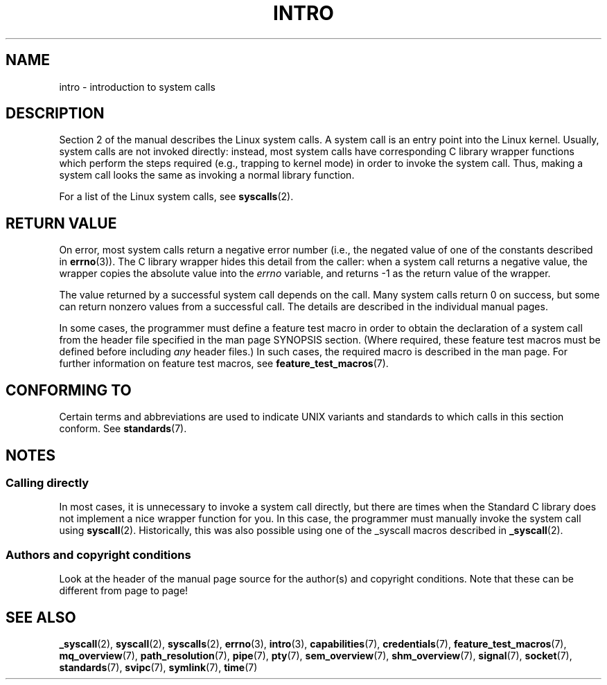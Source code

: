 .\" Copyright (C) 2007 Michael Kerrisk <mtk.manpages@gmail.com>
.\"
.\" %%%LICENSE_START(verbatim)
.\" Permission is granted to make and distribute verbatim copies of this
.\" manual provided the copyright notice and this permission notice are
.\" preserved on all copies.
.\"
.\" Permission is granted to copy and distribute modified versions of this
.\" manual under the conditions for verbatim copying, provided that the
.\" entire resulting derived work is distributed under the terms of a
.\" permission notice identical to this one.
.\"
.\" Since the Linux kernel and libraries are constantly changing, this
.\" manual page may be incorrect or out-of-date.  The author(s) assume no
.\" responsibility for errors or omissions, or for damages resulting from
.\" the use of the information contained herein.  The author(s) may not
.\" have taken the same level of care in the production of this manual,
.\" which is licensed free of charge, as they might when working
.\" professionally.
.\"
.\" Formatted or processed versions of this manual, if unaccompanied by
.\" the source, must acknowledge the copyright and authors of this work.
.\" %%%LICENSE_END
.\"
.\" 2007-10-23 mtk: moved the _syscallN specific material to the
.\"     new _syscall(2) page, and substantially enhanced and rewrote
.\"     the remaining material on this page.
.\"
.TH INTRO 2 2010-11-11 "Linux" "Linux Programmer's Manual"
.SH NAME
intro \- introduction to system calls
.SH DESCRIPTION
Section 2 of the manual describes the Linux system calls.
A system call is an entry point into the Linux kernel.
Usually, system calls are not invoked directly:
instead, most system calls have corresponding C library
wrapper functions which perform the steps required
(e.g., trapping to kernel mode) in order to invoke
the system call.
Thus, making a system call looks the same as invoking a normal
library function.

For a list of the Linux system calls, see
.BR syscalls (2).
.SH RETURN VALUE
On error, most system calls return a negative error number
(i.e., the negated value of one of the constants described in
.BR errno (3)).
The C library wrapper hides this detail from the caller: when a
system call returns a negative value, the wrapper copies the
absolute value into the
.I errno
variable, and returns \-1 as the return value of the wrapper.

The value returned by a successful system call depends on the call.
Many system calls return 0 on success, but some can return nonzero
values from a successful call.
The details are described in the individual manual pages.

In some cases,
the programmer must define a feature test macro in order to obtain
the declaration of a system call from the header file specified
in the man page SYNOPSIS section.
(Where required, these feature test macros must be defined before including
.I any
header files.)
In such cases, the required macro is described in the man page.
For further information on feature test macros, see
.BR feature_test_macros (7).
.SH CONFORMING TO
Certain terms and abbreviations are used to indicate UNIX variants
and standards to which calls in this section conform.
See
.BR standards (7).
.SH NOTES
.SS Calling directly
In most cases, it is unnecessary to invoke a system call directly,
but there are times when the Standard C library does not implement
a nice wrapper function for you.
In this case, the programmer must manually invoke the system call using
.BR syscall (2).
Historically, this was also possible using one of the _syscall macros
described in
.BR _syscall (2).
.SS Authors and copyright conditions
Look at the header of the manual page source for the author(s) and copyright
conditions.
Note that these can be different from page to page!
.SH SEE ALSO
.ad l
.nh
.BR _syscall (2),
.BR syscall (2),
.BR syscalls (2),
.BR errno (3),
.BR intro (3),
.BR capabilities (7),
.BR credentials (7),
.BR feature_test_macros (7),
.BR mq_overview (7),
.BR path_resolution (7),
.BR pipe (7),
.BR pty (7),
.BR sem_overview (7),
.BR shm_overview (7),
.BR signal (7),
.BR socket (7),
.BR standards (7),
.BR svipc (7),
.BR symlink (7),
.BR time (7)
